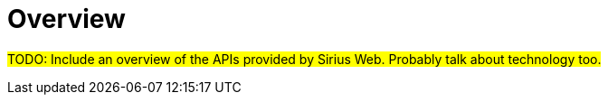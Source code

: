 = Overview

#TODO: Include an overview of the APIs provided by Sirius Web.
Probably talk about technology too.#